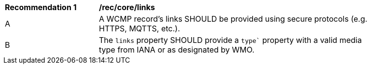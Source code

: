 [[rec_core_links]]
[width="90%",cols="2,6a"]
|===
^|*Recommendation {counter:rec-id}* |*/rec/core/links*
^|A |A WCMP record's links SHOULD be provided using secure protocols (e.g. HTTPS, MQTTS, etc.).
^|B |The `+links+` property SHOULD provide a `+type`+` property with a valid media type from IANA or as designated by WMO.
|===

